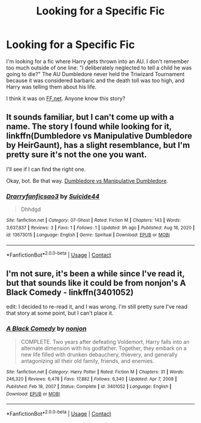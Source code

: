 #+TITLE: Looking for a Specific Fic

* Looking for a Specific Fic
:PROPERTIES:
:Author: DanteDeLaMort
:Score: 1
:DateUnix: 1613591636.0
:DateShort: 2021-Feb-17
:FlairText: What's That Fic?
:END:
I'm looking for a fic where Harry gets thrown into an AU. I don't remember too much outside of one line: "I deliberately neglected to tell a child he was going to die?" The AU Dumbledore never held the Triwizard Tournament because it was considered barbaric and the death toll was too high, and Harry was telling them about his life.

I think it was on [[https://FF.net][FF.net]]. Anyone know this story?


** It sounds familiar, but I can't come up with a name. The story I found while looking for it, linkffn(Dumbledore vs Manipulative Dumbledore by HeirGaunt), has a slight resemblance, but I'm pretty sure it's not the one you want.

I'll see if I can find the right one.

Okay, bot. Be that way. [[https://www.fanfiction.net/s/13629405/1/][Dumbledore vs Manipulative Dumbledore]].
:PROPERTIES:
:Author: steve_wheeler
:Score: 1
:DateUnix: 1613804669.0
:DateShort: 2021-Feb-20
:END:

*** [[https://www.fanfiction.net/s/13673015/1/][*/Drarryfanficsao3/*]] by [[https://www.fanfiction.net/u/11289056/Suicide44][/Suicide44/]]

#+begin_quote
  Dhhdgd
#+end_quote

^{/Site/:} ^{fanfiction.net} ^{*|*} ^{/Category/:} ^{07-Ghost} ^{*|*} ^{/Rated/:} ^{Fiction} ^{M} ^{*|*} ^{/Chapters/:} ^{143} ^{*|*} ^{/Words/:} ^{3,637,837} ^{*|*} ^{/Reviews/:} ^{3} ^{*|*} ^{/Favs/:} ^{1} ^{*|*} ^{/Follows/:} ^{1} ^{*|*} ^{/Updated/:} ^{9h} ^{ago} ^{*|*} ^{/Published/:} ^{Aug} ^{16,} ^{2020} ^{*|*} ^{/id/:} ^{13673015} ^{*|*} ^{/Language/:} ^{English} ^{*|*} ^{/Genre/:} ^{Spiritual} ^{*|*} ^{/Download/:} ^{[[http://www.ff2ebook.com/old/ffn-bot/index.php?id=13673015&source=ff&filetype=epub][EPUB]]} ^{or} ^{[[http://www.ff2ebook.com/old/ffn-bot/index.php?id=13673015&source=ff&filetype=mobi][MOBI]]}

--------------

*FanfictionBot*^{2.0.0-beta} | [[https://github.com/FanfictionBot/reddit-ffn-bot/wiki/Usage][Usage]] | [[https://www.reddit.com/message/compose?to=tusing][Contact]]
:PROPERTIES:
:Author: FanfictionBot
:Score: 1
:DateUnix: 1613804697.0
:DateShort: 2021-Feb-20
:END:


** I'm not sure, it's been a while since I've read it, but that sounds like it could be from nonjon's A Black Comedy - linkffn(3401052)

edit: I decided to re-read it, and I was wrong. I'm still pretty sure I've read that story at some point, but I can't place it.
:PROPERTIES:
:Author: anotherstupidworkacc
:Score: 1
:DateUnix: 1613594738.0
:DateShort: 2021-Feb-18
:END:

*** [[https://www.fanfiction.net/s/3401052/1/][*/A Black Comedy/*]] by [[https://www.fanfiction.net/u/649528/nonjon][/nonjon/]]

#+begin_quote
  COMPLETE. Two years after defeating Voldemort, Harry falls into an alternate dimension with his godfather. Together, they embark on a new life filled with drunken debauchery, thievery, and generally antagonizing all their old family, friends, and enemies.
#+end_quote

^{/Site/:} ^{fanfiction.net} ^{*|*} ^{/Category/:} ^{Harry} ^{Potter} ^{*|*} ^{/Rated/:} ^{Fiction} ^{M} ^{*|*} ^{/Chapters/:} ^{31} ^{*|*} ^{/Words/:} ^{246,320} ^{*|*} ^{/Reviews/:} ^{6,478} ^{*|*} ^{/Favs/:} ^{17,882} ^{*|*} ^{/Follows/:} ^{6,340} ^{*|*} ^{/Updated/:} ^{Apr} ^{7,} ^{2008} ^{*|*} ^{/Published/:} ^{Feb} ^{18,} ^{2007} ^{*|*} ^{/Status/:} ^{Complete} ^{*|*} ^{/id/:} ^{3401052} ^{*|*} ^{/Language/:} ^{English} ^{*|*} ^{/Download/:} ^{[[http://www.ff2ebook.com/old/ffn-bot/index.php?id=3401052&source=ff&filetype=epub][EPUB]]} ^{or} ^{[[http://www.ff2ebook.com/old/ffn-bot/index.php?id=3401052&source=ff&filetype=mobi][MOBI]]}

--------------

*FanfictionBot*^{2.0.0-beta} | [[https://github.com/FanfictionBot/reddit-ffn-bot/wiki/Usage][Usage]] | [[https://www.reddit.com/message/compose?to=tusing][Contact]]
:PROPERTIES:
:Author: FanfictionBot
:Score: 1
:DateUnix: 1613594757.0
:DateShort: 2021-Feb-18
:END:
